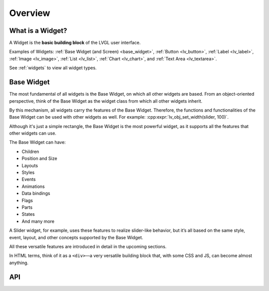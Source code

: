 .. _widget_basics:

========
Overview
========

What is a Widget?
*****************

A Widget is the **basic building block** of the LVGL user interface.

Examples of Widgets: :ref:`Base Widget (and Screen) <base_widget>`,
:ref:`Button <lv_button>`, :ref:`Label <lv_label>`,
:ref:`Image <lv_image>`, :ref:`List <lv_list>`,
:ref:`Chart <lv_chart>`, and :ref:`Text Area <lv_textarea>`.

See :ref:`widgets` to view all widget types.

.. _base_widget:
.. _lv_obj:

Base Widget
***********

The most fundamental of all widgets is the Base Widget, on which all other widgets
are based. From an object-oriented perspective, think of the Base Widget as the
widget class from which all other widgets inherit.

By this mechanism, all widgets carry the features of the Base Widget.
Therefore, the functions and functionalities of the Base
Widget can be used with other widgets as well. For example:
:cpp:expr:`lv_obj_set_width(slider, 100)`.

Although it's just a simple rectangle, the Base Widget is the most
powerful widget, as it supports all the features that other widgets can use.

The Base Widget can have:

- Children
- Position and Size
- Layouts
- Styles
- Events
- Animations
- Data bindings
- Flags
- Parts
- States
- And many more

A Slider widget, for example, uses these features to realize slider-like behavior, but it’s all based on the
same style, event, layout, and other concepts supported by the Base Widget.

All these versatile features are introduced in detail in the upcoming sections.

In HTML terms, think of it as a ``<div>``—a very versatile
building block that, with some CSS and JS, can become almost anything.

API
***

.. API startswith:  lv_obj_

